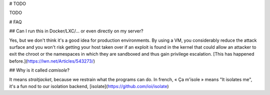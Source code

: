 # TODO

TODO

# FAQ

## Can I run this in Docker/LXC/… or even directly on my server?

Yes, but we don't think it's a good idea for production environments. By using
a VM, you considerably reduce the attack surface and you won't risk getting
your host taken over if an exploit is found in the kernel that could allow an
attacker to exit the chroot or the namespaces in which they are sandboxed and
thus gain privilege escalation.
[This has happened before.](https://lwn.net/Articles/543273/)

## Why is it called *camisole*?

It means *straitjacket*, because we restrain what the programs can do. In
french, « Ça m'isole » means "It isolates me", it's a fun nod to our isolation
backend, [isolate](https://github.com/ioi/isolate)
